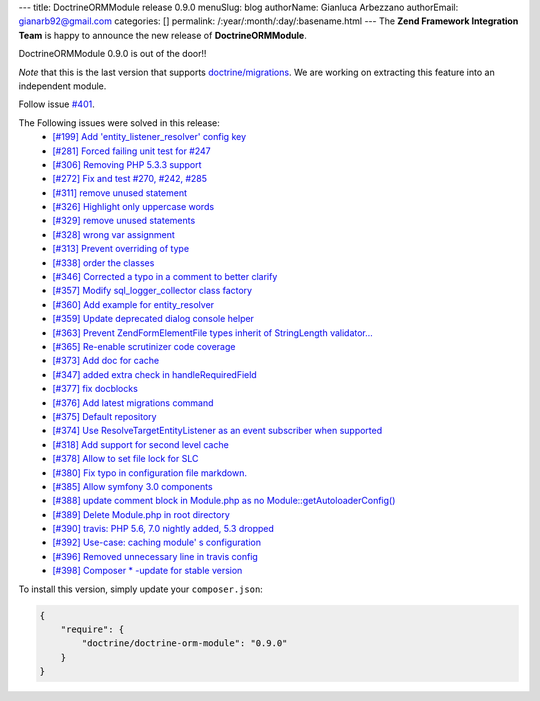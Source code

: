---
title: DoctrineORMModule release 0.9.0
menuSlug: blog
authorName: Gianluca Arbezzano
authorEmail: gianarb92@gmail.com
categories: []
permalink: /:year/:month/:day/:basename.html
---
The **Zend Framework Integration Team** is happy to announce the new release of **DoctrineORMModule**.

DoctrineORMModule 0.9.0 is out of the door!!

*Note* that this is the last version that supports `doctrine/migrations <https://github.com/doctrine/migrations>`_. We are working on extracting this feature into an independent module.

Follow issue `#401 <https://github.com/doctrine/DoctrineORMModule/pull/401>`_.

The Following issues were solved in this release:
 - `[#199] Add 'entity_listener_resolver' config key <https://github.com/doctrine/DoctrineORMModule/pull/199>`_
 - `[#281] Forced failing unit test for #247 <https://github.com/doctrine/DoctrineORMModule/pull/281>`_
 - `[#306] Removing PHP 5.3.3 support <https://github.com/doctrine/DoctrineORMModule/pull/306>`_
 - `[#272] Fix and test #270, #242, #285 <https://github.com/doctrine/DoctrineORMModule/pull/272>`_
 - `[#311] remove unused statement <https://github.com/doctrine/DoctrineORMModule/pull/311>`_
 - `[#326] Highlight only uppercase words <https://github.com/doctrine/DoctrineORMModule/pull/326>`_
 - `[#329] remove unused statements <https://github.com/doctrine/DoctrineORMModule/pull/329>`_
 - `[#328] wrong var assignment <https://github.com/doctrine/DoctrineORMModule/pull/328>`_
 - `[#313] Prevent overriding of type <https://github.com/doctrine/DoctrineORMModule/pull/313>`_
 - `[#338] order the classes <https://github.com/doctrine/DoctrineORMModule/pull/338>`_
 - `[#346] Corrected a typo in a comment to better clarify <https://github.com/doctrine/DoctrineORMModule/pull/346>`_
 - `[#357] Modify sql_logger_collector class factory <https://github.com/doctrine/DoctrineORMModule/pull/357>`_
 - `[#360] Add example for entity_resolver <https://github.com/doctrine/DoctrineORMModule/pull/360>`_
 - `[#359] Update deprecated dialog console helper <https://github.com/doctrine/DoctrineORMModule/pull/359>`_
 - `[#363] Prevent Zend\Form\Element\File types inherit of StringLength validator... <https://github.com/doctrine/DoctrineORMModule/pull/363>`_
 - `[#365] Re-enable scrutinizer code coverage <https://github.com/doctrine/DoctrineORMModule/pull/365>`_
 - `[#373] Add doc for cache <https://github.com/doctrine/DoctrineORMModule/pull/373>`_
 - `[#347] added extra check in handleRequiredField <https://github.com/doctrine/DoctrineORMModule/pull/347>`_
 - `[#377] fix docblocks <https://github.com/doctrine/DoctrineORMModule/pull/377>`_
 - `[#376] Add latest migrations command <https://github.com/doctrine/DoctrineORMModule/pull/376>`_
 - `[#375] Default repository <https://github.com/doctrine/DoctrineORMModule/pull/375>`_
 - `[#374] Use ResolveTargetEntityListener as an event subscriber when supported <https://github.com/doctrine/DoctrineORMModule/pull/374>`_
 - `[#318] Add support for second level cache <https://github.com/doctrine/DoctrineORMModule/pull/318>`_
 - `[#378] Allow to set file lock for SLC <https://github.com/doctrine/DoctrineORMModule/pull/378>`_
 - `[#380] Fix typo in configuration file markdown. <https://github.com/doctrine/DoctrineORMModule/pull/380>`_
 - `[#385] Allow symfony 3.0 components <https://github.com/doctrine/DoctrineORMModule/pull/385>`_
 - `[#388] update comment block in Module.php as no Module::getAutoloaderConfig()  <https://github.com/doctrine/DoctrineORMModule/pull/388>`_
 - `[#389] Delete Module.php in root directory <https://github.com/doctrine/DoctrineORMModule/pull/389>`_
 - `[#390] travis: PHP 5.6, 7.0 nightly added, 5.3 dropped <https://github.com/doctrine/DoctrineORMModule/pull/390>`_
 - `[#392] Use-case: caching module' s configuration <https://github.com/doctrine/DoctrineORMModule/pull/392>`_
 - `[#396] Removed unnecessary line in travis config <https://github.com/doctrine/DoctrineORMModule/pull/396>`_
 - `[#398] Composer * -update for stable version <https://github.com/doctrine/DoctrineORMModule/pull/398>`_

To install this version, simply update your ``composer.json``:

.. code-block:: json

  {
      "require": {
          "doctrine/doctrine-orm-module": "0.9.0"
      }
  }
